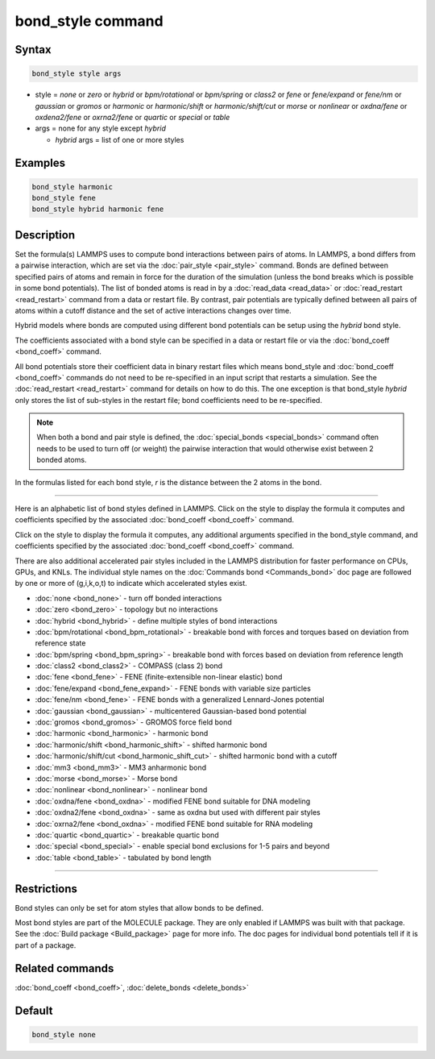 .. index:: bond_style

bond_style command
==================

Syntax
""""""

.. code-block:: LAMMPS

   bond_style style args

* style = *none* or *zero* or *hybrid* or *bpm/rotational* or *bpm/spring* or *class2* or *fene* or *fene/expand* or *fene/nm* or *gaussian* or *gromos* or *harmonic* or *harmonic/shift* or *harmonic/shift/cut* or *morse* or *nonlinear* or *oxdna/fene* or *oxdena2/fene* or *oxrna2/fene* or *quartic* or *special* or *table*

* args = none for any style except *hybrid*

  * *hybrid* args = list of one or more styles

Examples
""""""""

.. code-block:: LAMMPS

   bond_style harmonic
   bond_style fene
   bond_style hybrid harmonic fene

Description
"""""""""""

Set the formula(s) LAMMPS uses to compute bond interactions between
pairs of atoms.  In LAMMPS, a bond differs from a pairwise
interaction, which are set via the :doc:`pair_style <pair_style>`
command.  Bonds are defined between specified pairs of atoms and
remain in force for the duration of the simulation (unless the bond
breaks which is possible in some bond potentials).  The list of bonded
atoms is read in by a :doc:`read_data <read_data>` or
:doc:`read_restart <read_restart>` command from a data or restart file.
By contrast, pair potentials are typically defined between all pairs
of atoms within a cutoff distance and the set of active interactions
changes over time.

Hybrid models where bonds are computed using different bond potentials
can be setup using the *hybrid* bond style.

The coefficients associated with a bond style can be specified in a
data or restart file or via the :doc:`bond_coeff <bond_coeff>` command.

All bond potentials store their coefficient data in binary restart
files which means bond_style and :doc:`bond_coeff <bond_coeff>` commands
do not need to be re-specified in an input script that restarts a
simulation.  See the :doc:`read_restart <read_restart>` command for
details on how to do this.  The one exception is that bond_style
*hybrid* only stores the list of sub-styles in the restart file; bond
coefficients need to be re-specified.

.. note::

   When both a bond and pair style is defined, the
   :doc:`special_bonds <special_bonds>` command often needs to be used to
   turn off (or weight) the pairwise interaction that would otherwise
   exist between 2 bonded atoms.

In the formulas listed for each bond style, *r* is the distance
between the 2 atoms in the bond.

----------

Here is an alphabetic list of bond styles defined in LAMMPS.  Click on
the style to display the formula it computes and coefficients
specified by the associated :doc:`bond_coeff <bond_coeff>` command.

Click on the style to display the formula it computes, any additional
arguments specified in the bond_style command, and coefficients
specified by the associated :doc:`bond_coeff <bond_coeff>` command.

There are also additional accelerated pair styles included in the
LAMMPS distribution for faster performance on CPUs, GPUs, and KNLs.
The individual style names on the :doc:`Commands bond <Commands_bond>`
doc page are followed by one or more of (g,i,k,o,t) to indicate which
accelerated styles exist.

* :doc:`none <bond_none>` - turn off bonded interactions
* :doc:`zero <bond_zero>` - topology but no interactions
* :doc:`hybrid <bond_hybrid>` - define multiple styles of bond interactions

* :doc:`bpm/rotational <bond_bpm_rotational>` - breakable bond with forces and torques based on deviation from reference state
* :doc:`bpm/spring <bond_bpm_spring>` - breakable bond with forces based on deviation from reference length
* :doc:`class2 <bond_class2>` - COMPASS (class 2) bond
* :doc:`fene <bond_fene>` - FENE (finite-extensible non-linear elastic) bond
* :doc:`fene/expand <bond_fene_expand>` - FENE bonds with variable size particles
* :doc:`fene/nm <bond_fene>` - FENE bonds with a generalized Lennard-Jones potential
* :doc:`gaussian <bond_gaussian>` - multicentered Gaussian-based bond potential
* :doc:`gromos <bond_gromos>` - GROMOS force field bond
* :doc:`harmonic <bond_harmonic>` - harmonic bond
* :doc:`harmonic/shift <bond_harmonic_shift>` - shifted harmonic bond
* :doc:`harmonic/shift/cut <bond_harmonic_shift_cut>` - shifted harmonic bond with a cutoff
* :doc:`mm3 <bond_mm3>` - MM3 anharmonic bond
* :doc:`morse <bond_morse>` - Morse bond
* :doc:`nonlinear <bond_nonlinear>` - nonlinear bond
* :doc:`oxdna/fene <bond_oxdna>` - modified FENE bond suitable for DNA modeling
* :doc:`oxdna2/fene <bond_oxdna>` - same as oxdna but used with different pair styles
* :doc:`oxrna2/fene <bond_oxdna>` - modified FENE bond suitable for RNA modeling
* :doc:`quartic <bond_quartic>` - breakable quartic bond
* :doc:`special <bond_special>` - enable special bond exclusions for 1-5 pairs and beyond
* :doc:`table <bond_table>` - tabulated by bond length

----------

Restrictions
""""""""""""

Bond styles can only be set for atom styles that allow bonds to be
defined.

Most bond styles are part of the MOLECULE package.  They are only
enabled if LAMMPS was built with that package.  See the :doc:`Build package <Build_package>` page for more info.  The doc pages for
individual bond potentials tell if it is part of a package.

Related commands
""""""""""""""""

:doc:`bond_coeff <bond_coeff>`, :doc:`delete_bonds <delete_bonds>`

Default
"""""""

.. code-block:: LAMMPS

   bond_style none
